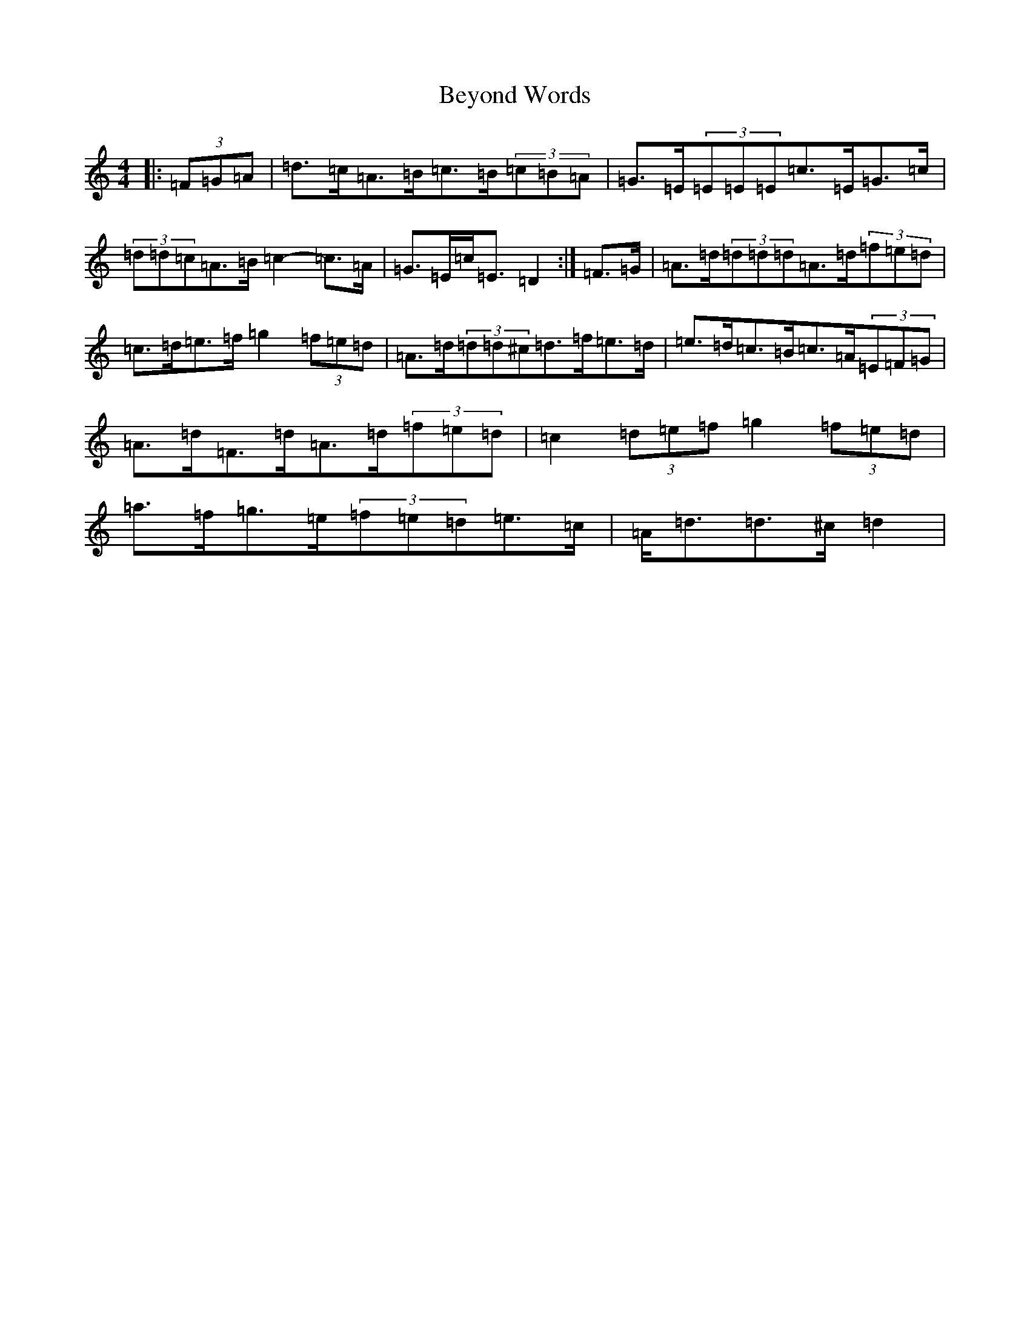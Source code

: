 X: 19199
T: Beyond Words
S: https://thesession.org/tunes/20916#setting41649
Z: C Major
R: jig
M:4/4
L:1/8
K: C Major
|:(3=F=G=A|=d>=c=A>=B=c>=B(3=c=B=A|=G>=E(3=E=E=E=c>=E=G>=c|(3=d=d=c=A>=B=c2-=c>=A|=G>=E=c<=E=D2:|=F>=G|=A>=d(3=d=d=d=A>=d(3=f=e=d|=c>=d=e>=f=g2(3=f=e=d|=A>=d(3=d=d^c=d>=f=e>=d|=e>=d=c>=B=c>=A(3=E=F=G|=A>=d=F>=d=A>=d(3=f=e=d|=c2(3=d=e=f=g2(3=f=e=d|=a>=f=g>=e(3=f=e=d=e>=c|=A<=d=d>^c=d2|